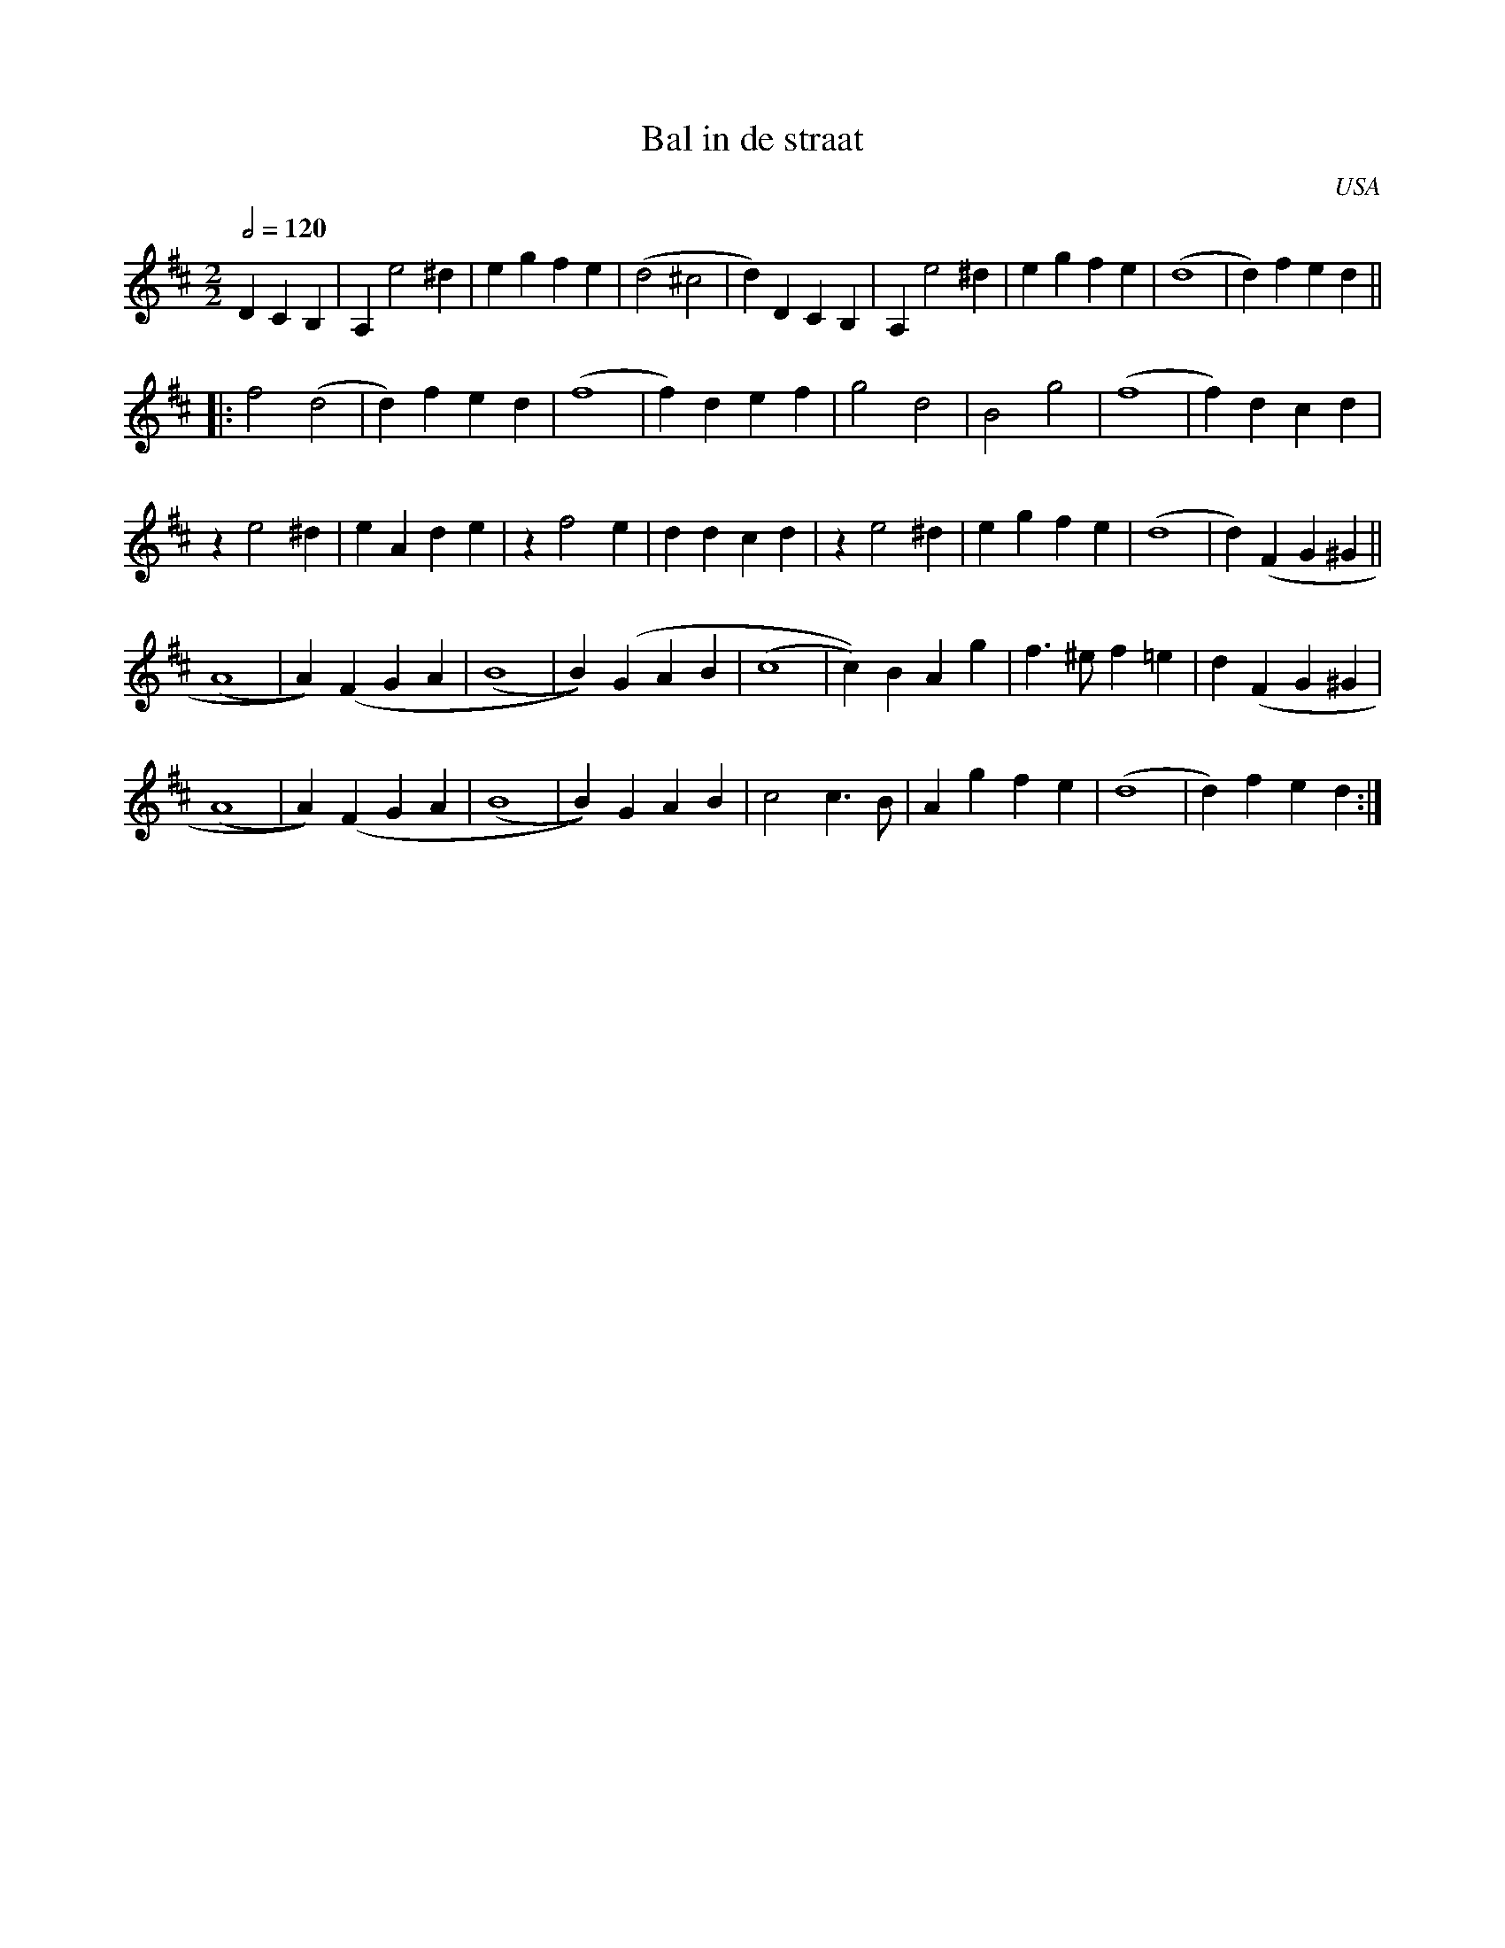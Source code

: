 X:1
T:Bal in de straat
N:Amerikaanse vorm van gemeenschapsdans, samengesteld door het echtpaar D. Foster (Decatur, IL).
O:USA
Z:Bert Van Vreckem <bert.vanvreckem@gmail.com>
M:2/2
L:1/4
Q:1/2=120
K:D
DCB,|A, e2 ^d|eg fe|(d2 ^c2|d)D CB,|A, e2 ^d|eg fe|(d4|d)f ed||
|:f2 (d2|d)f ed|(f4|f)d ef|g2 d2|B2 g2|(f4|f)d cd|
z e2 ^d|eA de|z f2 e|dd cd|z e2 ^d|eg fe|(d4|d)(F G^G||
(A4|A))(F GA|(B4|B))(GAB|(c4|c))BAg|f>^e f=e|d(F G^G|
(A4|A))(F GA|(B4|B))GAB|c2 c>B|Ag fe|(d4|d)f ed:|
